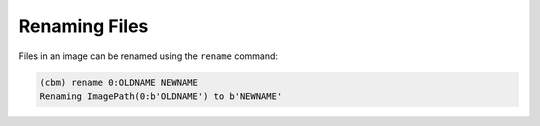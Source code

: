 ==============
Renaming Files
==============

Files in an image can be renamed using the ``rename`` command:

.. code-block:: text

    (cbm) rename 0:OLDNAME NEWNAME
    Renaming ImagePath(0:b'OLDNAME') to b'NEWNAME'
